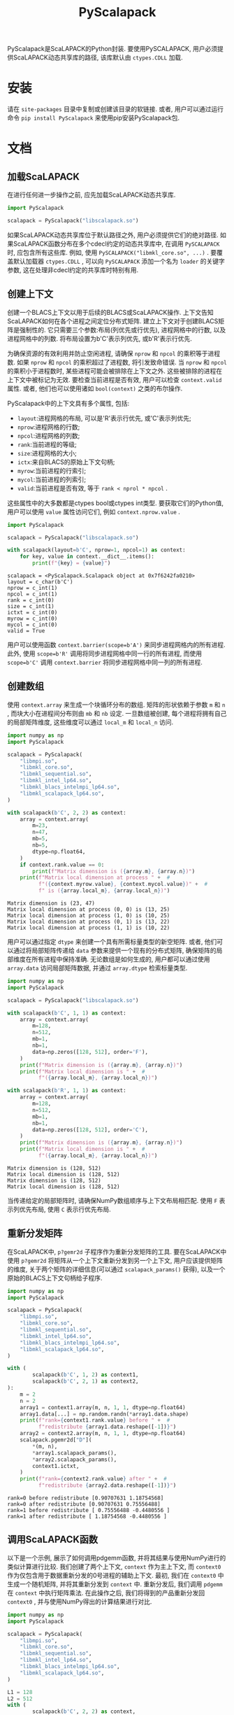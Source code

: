 #+TITLE: PyScalapack
#+OPTIONS: toc:nil
#+LATEX_CLASS: koma-book
#+LATEX_HEADER: \usepackage{fancyvrb}
#+LATEX_HEADER: \usepackage{fvextra}
#+LATEX_HEADER: \usepackage{indentfirst}
#+LATEX_HEADER: \usepackage{minted}
#+LATEX_HEADER: \usepackage[most]{tcolorbox}
#+LATEX_HEADER: \usepackage{etoolbox}
#+LATEX_HEADER: \BeforeBeginEnvironment{Verbatim}{\begin{tcolorbox}[breakable,enhanced]}
#+LATEX_HEADER: \AfterEndEnvironment{Verbatim}{\end{tcolorbox}}
#+LATEX_HEADER: \usemintedstyle{emacs}
#+begin_src emacs-lisp :exports none :results silent
  (setq org-latex-pdf-process
        '("pdflatex -shell-escape -interaction nonstopmode -output-directory %o %f"
          "bibtex %b"
          "pdflatex -shell-escape -interaction nonstopmode -output-directory %o %f"
          "pdflatex -shell-escape -interaction nonstopmode -output-directory %o %f"))

  (defun ek/babel-ansi ()
    (when-let ((beg (org-babel-where-is-src-block-result nil nil)))
      (save-excursion
        (goto-char beg)
        (when (looking-at org-babel-result-regexp)
          (let ((end (org-babel-result-end))
                (ansi-color-context-region nil))
            (ansi-color-apply-on-region beg end))))))
  (add-hook 'org-babel-after-execute-hook 'ek/babel-ansi)
  (setq org-babel-min-lines-for-block-output 1)

  (defun my-latex-export-src-blocks (text backend info)
    (when (org-export-derived-backend-p backend 'latex)
      (with-temp-buffer
        (insert text)
        ;; replace verbatim env by minted
        (goto-char (point-min))
        (replace-string "\\begin{verbatim}" "\\begin{minted}{python}")
        (replace-string "\\end{verbatim}" "\\end{minted}")
        (buffer-substring-no-properties (point-min) (point-max)))))
  (setq org-export-filter-src-block-functions '(my-latex-export-src-blocks))

  (defun my-latex-export-example-blocks (text backend info)
    (when (org-export-derived-backend-p backend 'latex)
      (with-temp-buffer
        (insert text)
        ;; replace verbatim env by Verbatim
        (goto-char (point-min))
        (replace-string "\\begin{verbatim}" "\\begin{Verbatim}[breaklines=true, breakanywhere=true]")
        (replace-string "\\end{verbatim}" "\\end{Verbatim}")
        (buffer-substring-no-properties (point-min) (point-max)))))
  (setq org-export-filter-example-block-functions '(my-latex-export-example-blocks))

  (add-to-list 'org-latex-classes
               '("koma-book" "\\documentclass{scrbook}"
                 ("\\section{%s}" . "\\section*{%s}")
                 ("\\subsection{%s}" . "\\subsection*{%s}")
                 ("\\subsubsection{%s}" . "\\subsubsection*{%s}")
                 ("\\paragraph{%s}" . "\\paragraph*{%s}")
                 ("\\subparagraph{%s}" . "\\subparagraph*{%s}")))
#+end_src

PyScalapack是ScaLAPACK的Python封装.
要使用PySCALAPACK, 用户必须提供ScaLAPACK动态共享库的路径, 该库默认由 =ctypes.CDLL= 加载.

* 安装

请在 =site-packages= 目录中复制或创建该目录的软链接.
或者, 用户可以通过运行命令 =pip install PyScalapack= 来使用pip安装PyScalapack包.

* 文档

** 加载ScaLAPACK

在进行任何进一步操作之前, 应先加载ScaLAPACK动态共享库.

#+begin_src python :results output :exports both :cache yes
  import PyScalapack

  scalapack = PyScalapack("libscalapack.so")
#+end_src

#+RESULTS[e5706c0d5191fcdeeee7a83797af5123b6bb4e12]:

如果ScaLAPACK动态共享库位于默认路径之外, 用户必须提供它们的绝对路径.
如果ScaLAPACK函数分布在多个cdecl约定的动态共享库中,
在调用 =PySCALAPACK= 时, 应包含所有这些库. 例如, 使用 =PySCALAPACK("libmkl_core.so", ...)= .
要覆盖默认加载器 =ctypes.CDLL= , 可以向 =PySCALAPACK= 添加一个名为 =loader= 的关键字参数,
这在处理非cdecl约定的共享库时特别有用.

** 创建上下文

创建一个BLACS上下文以用于后续的BLACS或ScaLAPACK操作.
上下文告知ScaLAPACK如何在各个进程之间定位分布式矩阵.
建立上下文对于创建BLACS矩阵是强制性的.
它只需要三个参数:布局(列优先或行优先), 进程网格中的行数, 以及进程网格中的列数.
将布局设置为b'C'表示列优先, 或b'R'表示行优先.

为确保资源的有效利用并防止空闲进程, 请确保 =nprow= 和 =npcol= 的乘积等于进程数.
如果 =nprow= 和 =npcol= 的乘积超过了进程数, 将引发致命错误.
当 =nprow= 和 =npcol= 的乘积小于进程数时, 某些进程可能会被排除在上下文之外.
这些被排除的进程在上下文中被标记为无效.
要检查当前进程是否有效, 用户可以检查 =context.valid= 属性.
或者, 他们也可以使用诸如 =bool(context)= 之类的布尔操作.

PyScalapack中的上下文具有多个属性, 包括:
+ =layout=:进程网格的布局, 可以是'R'表示行优先, 或'C'表示列优先;
+ =nprow=:进程网格的行数;
+ =npcol=:进程网格的列数;
+ =rank=:当前进程的等级;
+ =size=:进程网格的大小;
+ =ictx=:来自BLACS的原始上下文句柄;
+ =myrow=:当前进程的行索引;
+ =mycol=:当前进程的列索引;
+ =valid=:当前进程是否有效, 等于 =rank < nprol * npcol= .
这些属性中的大多数都是ctypes bool或ctypes int类型.
要获取它们的Python值, 用户可以使用 =value= 属性访问它们, 例如 =context.nprow.value= .

#+begin_src python :results output :exports both :cache yes
  import PyScalapack

  scalapack = PyScalapack("libscalapack.so")

  with scalapack(layout=b'C', nprow=1, npcol=1) as context:
      for key, value in context.__dict__.items():
          print(f"{key} = {value}")
#+end_src

#+RESULTS[137567c363a5cfb4935646df81e5b831d55df7fc]:
#+begin_example
scalapack = <PyScalapack.Scalapack object at 0x7f6242fa0210>
layout = c_char(b'C')
nprow = c_int(1)
npcol = c_int(1)
rank = c_int(0)
size = c_int(1)
ictxt = c_int(0)
myrow = c_int(0)
mycol = c_int(0)
valid = True
#+end_example

用户可以使用函数 =context.barrier(scope=b'A')= 来同步进程网格内的所有进程.
此外, 使用 =scope=b'R'= 调用将同步进程网格中同一行的所有进程,
而使用 =scope=b'C'= 调用 =context.barrier= 将同步进程网格中同一列的所有进程.

** 创建数组

使用 =context.array= 来生成一个块循环分布的数组.
矩阵的形状依赖于参数 =m= 和 =n= , 而块大小在进程间分布则由 =mb= 和 =nb= 设定.
一旦数组被创建, 每个进程将拥有自己的局部矩阵维度, 这些维度可以通过 =local_m= 和 =local_n= 访问.

#+begin_src python :results output :exports both :cache yes :python LD_LIBRARY_PATH=/opt/intel/oneapi/mkl/latest/lib/intel64 /opt/intel/oneapi/mpi/latest/bin/mpirun -n 4 -s all python
  import numpy as np
  import PyScalapack

  scalapack = PyScalapack(
      "libmpi.so",
      "libmkl_core.so",
      "libmkl_sequential.so",
      "libmkl_intel_lp64.so",
      "libmkl_blacs_intelmpi_lp64.so",
      "libmkl_scalapack_lp64.so",
  )

  with scalapack(b'C', 2, 2) as context:
      array = context.array(
          m=23,
          n=47,
          mb=5,
          nb=5,
          dtype=np.float64,
      )
      if context.rank.value == 0:
          print(f"Matrix dimension is ({array.m}, {array.n})")
      print(f"Matrix local dimension at process " +  #
            f"({context.myrow.value}, {context.mycol.value})" +  #
            f" is ({array.local_m}, {array.local_n})")
#+end_src

#+RESULTS[73ac6379303a40dbcb1fa732926d6abff84dfc8a]:
#+begin_example
Matrix dimension is (23, 47)
Matrix local dimension at process (0, 0) is (13, 25)
Matrix local dimension at process (1, 0) is (10, 25)
Matrix local dimension at process (0, 1) is (13, 22)
Matrix local dimension at process (1, 1) is (10, 22)
#+end_example

用户可以通过指定 =dtype= 来创建一个具有所需标量类型的新空矩阵.
或者, 他们可以通过将局部矩阵传递给 =data= 参数来提供一个现有的分布式矩阵,
确保矩阵的局部维度在所有进程中保持准确.
无论数组是如何生成的,
用户都可以通过使用 =array.data= 访问局部矩阵数据, 并通过 =array.dtype= 检索标量类型.

#+begin_src python :results output :exports both :cache yes
  import numpy as np
  import PyScalapack

  scalapack = PyScalapack("libscalapack.so")

  with scalapack(b'C', 1, 1) as context:
      array = context.array(
          m=128,
          n=512,
          mb=1,
          nb=1,
          data=np.zeros([128, 512], order='F'),
      )
      print(f"Matrix dimension is ({array.m}, {array.n})")
      print(f"Matrix local dimension is " +  #
            f"({array.local_m}, {array.local_n})")

  with scalapack(b'R', 1, 1) as context:
      array = context.array(
          m=128,
          n=512,
          mb=1,
          nb=1,
          data=np.zeros([128, 512], order='C'),
      )
      print(f"Matrix dimension is ({array.m}, {array.n})")
      print(f"Matrix local dimension is " +  #
            f"({array.local_m}, {array.local_n})")
#+end_src

#+RESULTS[eef235c36ff90e5ddfc1544816c1dce9a5c50e3c]:
#+begin_example
Matrix dimension is (128, 512)
Matrix local dimension is (128, 512)
Matrix dimension is (128, 512)
Matrix local dimension is (128, 512)
#+end_example

当传递给定的局部矩阵时, 请确保NumPy数组顺序与上下文布局相匹配.
使用 =F= 表示列优先布局, 使用 =C= 表示行优先布局.

** 重新分发矩阵

在ScaLAPACK中, =p?gemr2d= 子程序作为重新分发矩阵的工具.
要在ScaLAPACK中使用 =p?gemr2d= 将矩阵从一个上下文重新分发到另一个上下文,
用户应该提供矩阵的维度, 关于两个矩阵的详细信息(可以通过 =scalapack_params()= 获得),
以及一个原始的BLACS上下文句柄给子程序.

#+begin_src python :results output :exports both :cache yes :python LD_LIBRARY_PATH=/opt/intel/oneapi/mkl/latest/lib/intel64 /opt/intel/oneapi/mpi/latest/bin/mpirun -n 2 -s all python
  import numpy as np
  import PyScalapack

  scalapack = PyScalapack(
      "libmpi.so",
      "libmkl_core.so",
      "libmkl_sequential.so",
      "libmkl_intel_lp64.so",
      "libmkl_blacs_intelmpi_lp64.so",
      "libmkl_scalapack_lp64.so",
  )

  with (
          scalapack(b'C', 1, 2) as context1,
          scalapack(b'C', 2, 1) as context2,
  ):
      m = 2
      n = 2
      array1 = context1.array(m, n, 1, 1, dtype=np.float64)
      array1.data[...] = np.random.randn(*array1.data.shape)
      print(f"rank={context1.rank.value} before " +  #
            f"redistribute {array1.data.reshape([-1])}")
      array2 = context2.array(m, n, 1, 1, dtype=np.float64)
      scalapack.pgemr2d["D"](
          ,*(m, n),
          ,*array1.scalapack_params(),
          ,*array2.scalapack_params(),
          context1.ictxt,
      )
      print(f"rank={context2.rank.value} after " +  #
            f"redistribute {array2.data.reshape([-1])}")
#+end_src

#+RESULTS[890fb2dad369104eaa640775a2ecea79b4ea87f6]:
#+begin_example
rank=0 before redistribute [0.90707631 1.18754568]
rank=0 after redistribute [0.90707631 0.75556488]
rank=1 before redistribute [ 0.75556488 -0.4480556 ]
rank=1 after redistribute [ 1.18754568 -0.4480556 ]
#+end_example

** 调用ScaLAPACK函数

以下是一个示例, 展示了如何调用pdgemm函数, 并将其结果与使用NumPy进行的类似计算进行比较.
我们创建了两个上下文,  =context= 作为主上下文, 而 =context0= 作为仅包含用于数据重新分发的0号进程的辅助上下文.
最初, 我们在 =context0= 中生成一个随机矩阵, 并将其重新分发到 =context= 中.
重新分发后, 我们调用 =pdgemm= 在 =context= 中执行矩阵乘法.
在此操作之后, 我们将得到的产品重新分发回 =context0= , 并与使用NumPy得出的计算结果进行对比.

#+begin_src python :results output :exports both :cache yes :python LD_LIBRARY_PATH=/opt/intel/oneapi/mkl/latest/lib/intel64 /opt/intel/oneapi/mpi/latest/bin/mpirun -n 4 -s all python
  import numpy as np
  import PyScalapack

  scalapack = PyScalapack(
      "libmpi.so",
      "libmkl_core.so",
      "libmkl_sequential.so",
      "libmkl_intel_lp64.so",
      "libmkl_blacs_intelmpi_lp64.so",
      "libmkl_scalapack_lp64.so",
  )

  L1 = 128
  L2 = 512
  with (
          scalapack(b'C', 2, 2) as context,
          scalapack(b'C', 1, 1) as context0,
  ):
      array0 = context0.array(L1, L2, 1, 1, dtype=np.float64)
      if context0:
          array0.data[...] = np.random.randn(*array0.data.shape)

      array = context.array(L1, L2, 1, 1, dtype=np.float64)
      scalapack.pgemr2d["D"](
          ,*(L1, L2),
          ,*array0.scalapack_params(),
          ,*array.scalapack_params(),
          context.ictxt,
      )

      result = context.array(L1, L1, 1, 1, dtype=np.float64)
      scalapack.pdgemm(
          b'N',
          b'T',
          ,*(L1, L1, L2),
          scalapack.d_one,
          ,*array.scalapack_params(),
          ,*array.scalapack_params(),
          scalapack.d_zero,
          ,*result.scalapack_params(),
      )

      result0 = context0.array(L1, L1, 1, 1, dtype=np.float64)
      scalapack.pgemr2d["D"](
          ,*(L1, L1),
          ,*result.scalapack_params(),
          ,*result0.scalapack_params(),
          context.ictxt,
      )

      if context0:
          error = result0.data - array0.data @ array0.data.T
          print(np.linalg.norm(error))
#+end_src

#+RESULTS[45df6f015efc092f39c782d6edd6d7388431e23f]:
#+begin_example
2.931808596345247e-12
#+end_example

** 调用LAPACK函数

该软件包还提供了一个便捷的接口, 用于轻松调用LAPACK/BLAS函数.
接下来的代码展示了一个调用 =dgemm= 的实例.
用户在调用LAPACK/BLAS函数之前, 必须创建一个简单的上下文, 并创建单进程的ScaLAPACK数组 .

#+begin_src python :results output :exports both :cache yes
  import numpy as np
  import PyScalapack

  scalapack = PyScalapack("libscalapack.so")

  L1 = 128
  L2 = 512
  with scalapack(b'C', 1, 1) as context:
      array = context.array(L1, L2, 1, 1, dtype=np.float64)
      array.data[...] = np.random.randn(*array.data.shape)

      result = context.array(L1, L1, 1, 1, dtype=np.float64)
      scalapack.dgemm(
          b'N',
          b'T',
          ,*(L1, L1, L2),
          scalapack.d_one,
          ,*array.lapack_params(),
          ,*array.lapack_params(),
          scalapack.d_zero,
          ,*result.lapack_params(),
      )

      diff = result.data - array.data @ array.data.T
      print(np.linalg.norm(diff))
#+end_src

#+RESULTS[e0699278e470d55c14466cc1127e4477dac37884]:
#+begin_example
0.0
#+end_example

** 通用变量和函数

由于ScaLAPACK函数需要原始C类型的标量参数, 例如 =c_int= 或 =c_float= ,
我们定义了几个常量变量, 包括 =zero = ctypes.c_int(0)= , =one = ctypes.c_int(1)=, 以及 =neg_one = ctypes.c_int(-1)=.
浮点数1和0也分别命名为 =?_one= 和 =?_zero= , 其中 =?= 代表 =c=, =d=, =c= 或 =z=.
=f_one= 和 =f_zero= 允许您根据所选标量类型获取浮点常量变量.

#+begin_src python :results output :exports both :cache yes
  import PyScalapack

  scalapack = PyScalapack("libscalapack.so")

  print(scalapack.f_one["D"] == scalapack.d_one)
  print(scalapack.f_zero["Z"] == scalapack.z_zero)
#+end_src

#+RESULTS[4e77ceabfac907082ddacb9139d48450d04fc922]:
#+begin_example
True
True
#+end_example

一些函数, 如 =p?gemm= , 可以选择 =pgemm[char]= , 其中char代表 =S=, =D=, =C= 或 =Z=.
但并非所有函数都有这种映射, 因为它是根据我们当前的需求手动映射的.
用户可以自行映射额外的ScaLAPACK函数, 报告问题, 或提交拉取请求.

#+begin_src python :results output :exports both :cache yes
  import PyScalapack

  scalapack = PyScalapack("libscalapack.so")

  print(scalapack.pgemm["D"] == scalapack.pdgemm)
#+end_src

#+RESULTS[e3f81ad1f4a567680e85c21a0490db3858af8ccd]:
#+begin_example
True
#+end_example
